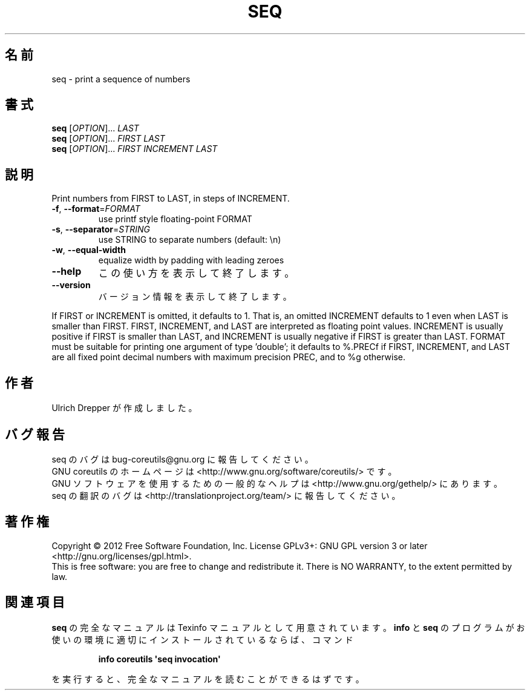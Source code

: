 .\" DO NOT MODIFY THIS FILE!  It was generated by help2man 1.35.
.\"*******************************************************************
.\"
.\" This file was generated with po4a. Translate the source file.
.\"
.\"*******************************************************************
.TH SEQ 1 "March 2012" "GNU coreutils 8.16" ユーザーコマンド
.SH 名前
seq \- print a sequence of numbers
.SH 書式
\fBseq\fP [\fIOPTION\fP]... \fILAST\fP
.br
\fBseq\fP [\fIOPTION\fP]... \fIFIRST LAST\fP
.br
\fBseq\fP [\fIOPTION\fP]... \fIFIRST INCREMENT LAST\fP
.SH 説明
.\" Add any additional description here
.PP
Print numbers from FIRST to LAST, in steps of INCREMENT.
.TP 
\fB\-f\fP, \fB\-\-format\fP=\fIFORMAT\fP
use printf style floating\-point FORMAT
.TP 
\fB\-s\fP, \fB\-\-separator\fP=\fISTRING\fP
use STRING to separate numbers (default: \en)
.TP 
\fB\-w\fP, \fB\-\-equal\-width\fP
equalize width by padding with leading zeroes
.TP 
\fB\-\-help\fP
この使い方を表示して終了します。
.TP 
\fB\-\-version\fP
バージョン情報を表示して終了します。
.PP
If FIRST or INCREMENT is omitted, it defaults to 1.  That is, an omitted
INCREMENT defaults to 1 even when LAST is smaller than FIRST.  FIRST,
INCREMENT, and LAST are interpreted as floating point values.  INCREMENT is
usually positive if FIRST is smaller than LAST, and INCREMENT is usually
negative if FIRST is greater than LAST.  FORMAT must be suitable for
printing one argument of type 'double'; it defaults to %.PRECf if FIRST,
INCREMENT, and LAST are all fixed point decimal numbers with maximum
precision PREC, and to %g otherwise.
.SH 作者
Ulrich Drepper が作成しました。
.SH バグ報告
seq のバグは bug\-coreutils@gnu.org に報告してください。
.br
GNU coreutils のホームページは <http://www.gnu.org/software/coreutils/> です。
.br
GNU ソフトウェアを使用するための一般的なヘルプは
<http://www.gnu.org/gethelp/> にあります。
.br
seq の翻訳のバグは <http://translationproject.org/team/> に報告してください。
.SH 著作権
Copyright \(co 2012 Free Software Foundation, Inc.  License GPLv3+: GNU GPL
version 3 or later <http://gnu.org/licenses/gpl.html>.
.br
This is free software: you are free to change and redistribute it.  There is
NO WARRANTY, to the extent permitted by law.
.SH 関連項目
\fBseq\fP の完全なマニュアルは Texinfo マニュアルとして用意されています。
\fBinfo\fP と \fBseq\fP のプログラムがお使いの環境に適切にインストールされているならば、
コマンド
.IP
\fBinfo coreutils \(aqseq invocation\(aq\fP
.PP
を実行すると、完全なマニュアルを読むことができるはずです。
